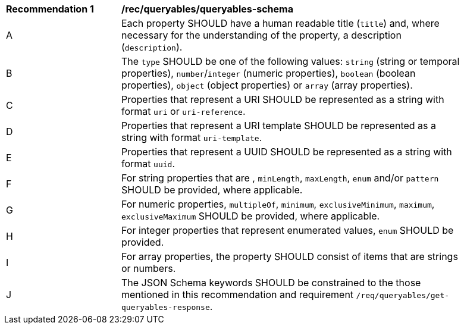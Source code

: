 [[rec_queryables_queryables-schema]]
[width="90%",cols="2,6a"]
|===
^|*Recommendation {counter:rec-id}* |*/rec/queryables/queryables-schema*
^|A |Each property SHOULD have a human readable title (`title`) and, where necessary for the understanding of the property, a description (`description`).
^|B |The `type` SHOULD be one of the following values: `string` (string or temporal properties), `number`/`integer` (numeric properties), `boolean` (boolean properties), `object` (object properties) or `array` (array properties).
^|C |Properties that represent a URI SHOULD be represented as a string with format `uri` or `uri-reference`.
^|D |Properties that represent a URI template SHOULD be represented as a string with format `uri-template`.
^|E |Properties that represent a UUID SHOULD be represented as a string with format `uuid`.
^|F |For string properties that are , `minLength`, `maxLength`, `enum` and/or `pattern` SHOULD be provided, where applicable.
^|G |For numeric properties, `multipleOf`, `minimum`, `exclusiveMinimum`, `maximum`, `exclusiveMaximum` SHOULD be provided, where applicable.
^|H |For integer properties that represent enumerated values, `enum` SHOULD be provided.
^|I |For array properties, the property SHOULD consist of items that are strings or numbers.
^|J |The JSON Schema keywords SHOULD be constrained to the those mentioned in this recommendation and requirement `/req/queryables/get-queryables-response`.
|===
